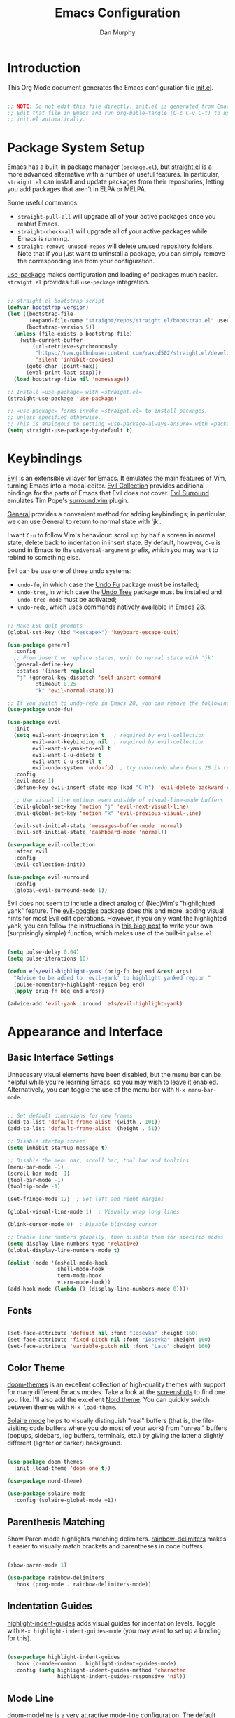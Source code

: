 #+TITLE: Emacs Configuration
#+AUTHOR: Dan Murphy
#+PROPERTY: header-args :tangle ~/.emacs.efs/init.el :mkdirp yes

* Introduction

This Org Mode document generates the Emacs configuration file [[file:init.el][init.el]].

#+begin_src emacs-lisp

  ;; NOTE: Do not edit this file directly: init.el is generated from Emacs.org.
  ;; Edit that file in Emacs and run org-bable-tangle (C-c C-v C-t) to update
  ;; init.el automatically.

#+end_src

* Package System Setup

Emacs has a built-in package manager (=package.el=), but [[https://github.com/raxod502/straight.el][straight.el]] is a more advanced alternative with a number of useful features. In particular, =straight.el= can install and update packages from their repositories, letting you add packages that aren't in ELPA or MELPA. 

Some  useful commands:
- =straight-pull-all= will upgrade all of your active packages once you restart Emacs.
- =straight-check-all= will upgrade all of your active packages while Emacs is running.
- =straight-remove-unused-repos= will delete unused repository folders. Note that if you just want to uninstall a package, you can simply remove the corresponding line from your configuration.

[[https://github.com/jwiegley/use-package][use-package]] makes configuration and loading of packages much easier. =straight.el= provides full =use-package= integration.

#+begin_src emacs-lisp

  ;; straight.el bootstrap script
  (defvar bootstrap-version)
  (let ((bootstrap-file
         (expand-file-name "straight/repos/straight.el/bootstrap.el" user-emacs-directory))
        (bootstrap-version 5))
    (unless (file-exists-p bootstrap-file)
      (with-current-buffer
          (url-retrieve-synchronously
           "https://raw.githubusercontent.com/raxod502/straight.el/develop/install.el"
           'silent 'inhibit-cookies)
        (goto-char (point-max))
        (eval-print-last-sexp)))
    (load bootstrap-file nil 'nomessage))

  ;; Install =use-package= with =straight.el=
  (straight-use-package 'use-package)

  ;; =use-package= forms invoke =straight.el= to install packages,
  ;; unless specified otherwise.
  ;; This is analogous to setting =use-package-always-ensure= with =package.el=
  (setq straight-use-package-by-default t)

#+end_src

* Keybindings

[[https://github.com/emacs-evil/evil][Evil]] is an extensible vi layer for Emacs. It emulates the main features of Vim, turning Emacs into a modal editor. [[https://github.com/emacs-evil/evil-collection][Evil Collection]] provides additional bindings for the parts of Emacs that Evil does not cover. [[https://github.com/emacs-evil/evil-surround][Evil Surround]] emulates Tim Pope's [[https://github.com/tpope/vim-surround][surround.vim]] plugin.

[[https://github.com/noctuid/general.el][General]] provides a convenient method for adding keybindings; in particular, we can use General to return to normal state with 'jk'.

I want =C-u= to follow Vim's behaviour: scroll up by half a screen in normal state, delete back to indentation in insert state. By default, however, =C-u= is bound in Emacs to the =universal-argument= prefix, which you may want to rebind to something else.

Evil can be use one of three undo systems:
  - =undo-fu=, in which case the [[https://gitlab.com/ideasman42/emacs-undo-fu][Undo Fu]] package must be installed;
  - =undo-tree=, in which case the [[https://www.dr-qubit.org/undo-tree.html][Undo Tree]] package must be installed and =undo-tree-mode= must be activated;
  - =undo-redo=, which uses commands natively available in Emacs 28.

#+begin_src emacs-lisp

  ;; Make ESC quit prompts
  (global-set-key (kbd "<escape>") 'keyboard-escape-quit)

  (use-package general
    :config
    ;; From insert or replace states, exit to normal state with 'jk'
    (general-define-key
     :states '(insert replace)
     "j" (general-key-dispatch 'self-insert-command
           :timeout 0.25
           "k" 'evil-normal-state)))

  ;; If you switch to undo-redo in Emacs 28, you can remove the following line
  (use-package undo-fu)

  (use-package evil
    :init
    (setq evil-want-integration t   ; required by evil-collection
          evil-want-keybinding nil  ; required by evil-collection
          evil-want-Y-yank-to-eol t
          evil-want-C-u-delete t
          evil-want-C-u-scroll t
          evil-undo-system 'undo-fu)  ; try undo-redo when Emacs 28 is released
    :config
    (evil-mode 1)
    (define-key evil-insert-state-map (kbd "C-h") 'evil-delete-backward-char-and-join)

    ;; Use visual line motions even outside of visual-line-mode buffers
    (evil-global-set-key 'motion "j" 'evil-next-visual-line)
    (evil-global-set-key 'motion "k" 'evil-previous-visual-line)

    (evil-set-initial-state 'messages-buffer-mode 'normal)
    (evil-set-initial-state 'dashboard-mode 'normal))

  (use-package evil-collection
    :after evil
    :config
    (evil-collection-init))

  (use-package evil-surround
    :config
    (global-evil-surround-mode 1))

#+end_src

Evil does not seem to include a direct analog of (Neo)Vim's "highlighted yank" feature. The [[https://github.com/edkolev/evil-goggles][evil-goggles]] package does this and more, adding visual hints for most Evil edit operations. However, if you only want the highlighted yank, you can follow the instructions in [[https://blog.meain.io/2020/emacs-highlight-yanked/][this blog post]] to write your own (surprisingly simple) function, which makes use of the built-in =pulse.el= .

#+begin_src emacs-lisp

  (setq pulse-delay 0.04)
  (setq pulse-iterations 10)

  (defun efs/evil-highlight-yank (orig-fn beg end &rest args)
    "Advice to be added to 'evil-yank' to highlight yanked region."
    (pulse-momentary-highlight-region beg end)
    (apply orig-fn beg end args))

  (advice-add 'evil-yank :around 'efs/evil-highlight-yank) 

#+end_src

* Appearance and Interface

** Basic Interface Settings

Unnecesary visual elements have been disabled, but the menu bar can be helpful while you're learning Emacs, so you may wish to leave it enabled. Alternatively, you can toggle the use of the menu bar with =M-x menu-bar-mode=.

#+begin_src emacs-lisp

  ;; Set default dimensions for new frames
  (add-to-list 'default-frame-alist '(width . 101))
  (add-to-list 'default-frame-alist '(height . 51))

  ;; Disable startup screen
  (setq inhibit-startup-message t) 

  ;; Disable the menu bar, scroll bar, tool bar and tooltips
  (menu-bar-mode -1)
  (scroll-bar-mode -1)
  (tool-bar-mode -1)
  (tooltip-mode -1)

  (set-fringe-mode 12)  ; Set left and right margins

  (global-visual-line-mode 1)  ; Visually wrap long lines

  (blink-cursor-mode 0)  ; Disable blinking cursor

  ;; Enable line numbers globally, then disable them for specific modes
  (setq display-line-numbers-type 'relative)
  (global-display-line-numbers-mode t)

  (dolist (mode '(eshell-mode-hook
                  shell-mode-hook
                  term-mode-hook
                  vterm-mode-hook))
  (add-hook mode (lambda () (display-line-numbers-mode 0))))

#+end_src

** Fonts

#+begin_src emacs-lisp

  (set-face-attribute 'default nil :font "Iosevka" :height 160)
  (set-face-attribute 'fixed-pitch nil :font "Iosevka" :height 160)
  (set-face-attribute 'variable-pitch nil :font "Lato" :height 160)

#+end_src

** Color Theme

[[https://github.com/hlissner/emacs-doom-themes][doom-themes]] is an excellent collection of high-quality themes with support for many different Emacs modes. Take a look at the [[https://github.com/hlissner/emacs-doom-themes/tree/screenshots][screenshots]] to find one you like. I'll also add the excellent [[https://www.nordtheme.com/ports/emacs][Nord theme]]. You can quickly switch between themes with =M-x load-theme=.

[[https://github.com/hlissner/emacs-solaire-mode][Solaire mode]] helps to visually distinguish "real" buffers (that is, the file-visiting code buffers where you do most of your work) from "unreal" buffers (popups, sidebars, log buffers, terminals, etc.) by giving the latter a slightly different (lighter or darker) background.

#+begin_src emacs-lisp

  (use-package doom-themes
    :init (load-theme 'doom-one t))

  (use-package nord-theme)

  (use-package solaire-mode
    :config (solaire-global-mode +1))

#+end_src

** Parenthesis Matching
   
Show Paren mode highlights matching delimiters. [[https://github.com/Fanael/rainbow-delimiters][rainbow-delimiters]] makes it easier to visually match brackets and parentheses in code buffers.

#+begin_src emacs-lisp

  (show-paren-mode 1)

  (use-package rainbow-delimiters
    :hook (prog-mode . rainbow-delimiters-mode))

#+end_src

** Indentation Guides

[[https://github.com/DarthFennec/highlight-indent-guides][highlight-indent-guides]] adds visual guides for indentation levels. Toggle with =M-x highlight-indent-guides-mode= (you may want to set up a binding for this).

#+begin_src emacs-lisp

  (use-package highlight-indent-guides
    :hook (c-mode-common . highlight-indent-guides-mode)
    :config (setq highlight-indent-guides-method 'character
                  highlight-indent-guides-responsive 'nil))

#+end_src

** Mode Line

[[https://github.com/seagle0128/doom-modeline][doom-modeline]] is a very attractive mode-line configuration. The default configuration is quite good but you can check out the [[https://github.com/seagle0128/doom-modeline#customize][configuration options]] for more things you can enable or disable.

*NOTE:* The first time you load your configuration on a new machine, you'll need to run =M-x all-the-icons-install-fonts= so that mode-line icons display correctly.

#+begin_src emacs-lisp

  ;; Display column number in mode line
  (column-number-mode)

  (use-package all-the-icons)

  (use-package doom-modeline
    :init (doom-modeline-mode 1)
    :custom ((doom-modeline-height 40)
             (doom-modeline-indent-info t)))

  (set-face-attribute 'mode-line nil :font "Source Sans Pro" :height 160)
  (set-face-attribute 'mode-line-inactive nil :font "Source Sans Pro" :height 160)

#+end_src

** Completion System

Emacs includes several built-in completion packages (Ido and Icomplete), but many users prefer [[https://emacs-helm.github.io/helm/][Helm]] or [[https://github.com/abo-abo/swiper][Ivy]]. [[https://github.com/minad/vertico][Vertico]] and its complementary packages are designed around an alternative philosophy that I find very appealing:
- Vertico provides a  new completion UI but uses Emacs's built-in completion mechanics. This means a small code base, excellent performance, and automatic compatibility with other packages.
- Unlike the heavyweight, monolithic Helm and Ivy, the Vertico "ecosystem" consists of independent packages, each responsible for a specific element of the completion interface:
    - [[https://github.com/minad/vertico][Vertico]]: vertical completion UI.
    - [[https://github.com/minad/corfu][Corfu]]: the =completion-in-region= counterpart to Vertico.
    - [[https://github.com/minad/consult][Consult]]: useful search and navigation commands; analagous to Counsel and Swiper in Ivy.
    - [[https://github.com/minad/marginalia][Marginalia]]: annotations for minibuffer completions; analagous to Ivy Rich.
    - [[https://github.com/oantolin/orderless][Orderless]]: advanced completion style.
    - [[https://github.com/oantolin/embark][Embark]]: actions and context menu for the minibuffer.

To really understand what each of these components is doing, it's best to introduce them one at a time: see [[https://github.com/minad/vertico#complementary-packages][this approach]] suggested by the author of Vertico.

*** Completions with Vertico

Because Vertico uses Emacs's native completion system, we can use the built-in =savehist-mode= to preserve minibuffer history.

#+begin_src emacs-lisp

  (use-package savehist
    :config
    (setq history-length 16)
    :init
    (savehist-mode))

  ;; Taken from David Wilson's Emacs configuration
  (defun efs/minibuffer-backward-kill (arg)
    "When minibuffer is completing a file name delete up to parent
    folder, otherwise delete a word"
    (interactive "p")
    (if minibuffer-completing-file-name
        (if (string-match-p "/." (minibuffer-contents))
            (zap-up-to-char (- arg) ?/)
          (delete-minibuffer-contents))
      (delete-word (- arg))))

  (use-package vertico
    :bind (:map vertico-map
                ("C-j" . vertico-next)
                ("C-k" . vertico-previous)
                :map minibuffer-local-map
                ("M-h" . efs/minibuffer-backward-kill))
    :custom
    (vertico-cycle t)
    :init
    (vertico-mode))

#+end_src

*** TODO Completions in Regions with Corfu

*** TODO Consult Commands

Include =consult-lsp= and (possibly) =consult-dir=. Make a list or table of particularly useful commands and their bindings.

*** Completion Annotations with Marginalia

Cycle through available annotations (including none) with =marginalia-cycle=.

#+begin_src emacs-lisp

  (use-package marginalia
    :bind (:map minibuffer-local-map
                ("M-A" . marginalia-cycle))
    :init
    (marginalia-mode))

#+end_src

*** Advanced Completion Candidate Filtering with Orderless

#+begin_src emacs-lisp

  (use-package orderless
    :custom (completion-styles '(orderless)))

#+end_src

*** TODO Completion Actions with Embark

** Help System

[[https://github.com/justbur/emacs-which-key][which-key]] is a useful UI panel that appears when you start pressing any key binding in Emacs to offer you all possible completions for the prefix.  For example, if you press =C-c= (hold control and press the letter =c=), a panel will appear at the bottom of the frame displaying all of the bindings under that prefix and which command they run.  This is very useful for learning the possible key bindings in the mode of your current buffer.

#+begin_src emacs-lisp

(use-package which-key
  :init (which-key-mode)
  :diminish which-key-mode
  :config
  (setq which-key-idle-delay 0.5))

#+end_src

[[https://github.com/Wilfred/helpful][Helpful]] adds a lot of very helpful (get it?) information to Emacs' =describe-= command buffers.  For example, if you use =describe-function=, you will not only get the documentation about the function, you will also see the source code of the function and where it gets used in other places in the Emacs configuration.  It is very useful for figuring out how things work in Emacs.

#+begin_src emacs-lisp

  (use-package helpful
    :commands (helpful-callable helpful-variable helpful-command helpful-key)
    :bind
    ([remap describe-command] . helpful-command)
    ([remap describe-function] . helpful-function)
    ([remap describe-key] . helpful-key)
    ([remap describe-symbol] . helpful-symbol)  ; try helpful-at-point?
    ([remap describe-variable] . helpful-variable))

#+end_src

* Basic Editing Settings

Don't make backup files.
Default to an indentation of 2 spaces, and use spaces instead of tabs (a.k.a. 'soft' tabs).

#+begin_src emacs-lisp

  (setq make-backup-files nil)

  (setq-default tab-width 2)
  (setq-default evil-shift-width tab-width)
  (setq-default indent-tabs-mode nil)

#+end_src

Electric Pair mode is analagous to the Autopair package for Vim.

#+begin_src emacs-lisp

  (electric-pair-mode 1)

  ;; Disable <> auto-pairing
  (setq electric-pair-inhibit-predicate
    `(lambda (c)
      (if (char-equal c ?<) t (,electric-pair-inhibit-predicate c))))

#+end_src

* Dired

Dired is Emacs's excellent file manager. With the [[https://github.com/crocket/dired-single][dired-single]] package, Emacs will reuse existing Dired buffers instead of spawning new ones.

[[https://github.com/jtbm37/all-the-icons-dired][all-the-icons-dired]] adds Dired support to all-the-icons. If you use Treemacs, an alternative is [[https://github.com/Alexander-Miller/treemacs#treemacs-icons-dired][treemacs-icons-dired]].

#+begin_src emacs-lisp

  (use-package dired
    :straight nil
    :commands (dired dired-jump)
    :bind (("C-x C-j" . dired-jump))
    :custom ((dired-listing-switches "-agho --group-directories-first"))
    :config
    (setq delete-by-moving-to-trash t)
    (define-key dired-mode-map [remap dired-find-file]
      'dired-single-buffer)
    (define-key dired-mode-map [remap dired-mouse-find-file-other-window]
      'dired-single-buffer-mouse)
    (define-key dired-mode-map [remap dired-up-directory]
      'dired-single-up-directory)
    (evil-collection-define-key 'normal 'dired-mode-map
      "h" 'dired-single-up-directory
      "l" 'dired-single-buffer))

  (use-package dired-single
    :commands (dired dired-jump))

  ;;(use-package all-the-icons-dired
  ;;  :hook (dired-mode . all-the-icons-dired-mode))

  (use-package dired-open
    :commands (dired dired-jump)
    :config
    ;; The following line doesn't work as expected:
    ;;(add-to-list 'dired-open-functions #'dired-open-xdg t)
    (setq dired-open-extensions '(("pdf" . "okular")
                                  ("png" . "gwenview")
                                  ("mkv" . "vlc"))))

  (use-package dired-hide-dotfiles
    :hook (dired-mode . dired-hide-dotfiles-mode)
    :config
    (evil-collection-define-key 'normal 'dired-mode-map
      "H" 'dired-hide-dotfiles-mode))

#+end_src

* Shells & Terminals

** vterm

[[https://github.com/akermu/emacs-libvterm/][vterm]] is a terminal emulator for Emacs based on [[https://github.com/neovim/libvterm][libvterm]], a C library developped by the Neovim project. Compared to term and ansi-term (Emacs's built-in terminal emulators), vterm provides much better performance, as well as superior compatibility with terminal applications.

Before installing vterm, make sure your system has the required packages installed. On an Arch-based system, these are =cmake=, =libtool= and (optionally) =libvterm=. Also, be sure to read the [[https://github.com/akermu/emacs-libvterm/#shell-side-configuration][Shell-side configuration]] and [[https://github.com/akermu/emacs-libvterm/#directory-tracking-and-prompt-tracking][Directory tracking and Prompt tracking]] sections of the vterm README: you need to add the =vterm_printf= and =vterm_prompt_end= functions to your shell's configuration file (=.bashrc= or =.zshrc=).

#+begin_src emacs-lisp

  (use-package vterm
    :commands vterm
    :config
    (setq vterm-shell "zsh")
    (setq vterm-max-scrollback 1000))

#+end_src

** eshell

/TODO./ eshell is a Bash-like shell written in elisp. Though slower than vterm and lacking some features of bash and zsh, it offers superior Emacs integration and a consistent experience across all OSes.

* Version Control

** Magit

[[https://magit.vc/][Magit]] is an outstanding Git interface for Emacs. [[https://github.com/magit/forge][Forge]] allows you to work with Git forges, such as GitHub and GitLab, from the comfort of Magit and the rest of Emacs.

#+begin_src emacs-lisp

  (use-package magit
    :commands magit-status
    :custom
    (magit-display-buffer-function #'magit-display-buffer-same-window-except-diff-v1))

  ;; NOTE: Make sure to configure a GitHub token before using this package!
  ;; - https://magit.vc/manual/forge/Token-Creation.html#Token-Creation
  ;; - https://magit.vc/manual/ghub/Getting-Started.html#Getting-Started
  ; (use-package forge
  ;   :after magit)

#+end_src

** Git Gutter

[[https://github.com/emacsorphanage/git-gutter][git-gutter]] highlights uncommited changes in the margin of the window. [[https://github.com/emacsorphanage/git-gutter-fringe][git-gutter-fringe]] is a variation of git-gutter that uses the fringe rather than the margin. Keep in mind that the fringe only appears in graphical Emacs buffers, so you cannot use git-gutter-fringe in the terminal. An alternative package is [[https://github.com/dgutov/diff-hl][diff-hl]].

Note that both git-gutter-fringe and diff-hl will conflict with other modes that put indicators in the fringe, notably [[https://www.flycheck.org/][Flycheck]]. A [[https://github.com/emacsorphanage/git-gutter-fringe/issues/9#issuecomment-611712558][good solution]] (used in [[https://github.com/hlissner/doom-emacs/blob/cdaa55b4dbfebe6c81ab92af6a7c9bc20f68f3a6/modules/ui/vc-gutter/config.el#L119][Doom Emacs]]) is to give the left fringe to your VCS and the right to Flycheck (or vice-versa).

#+begin_src emacs-lisp

  (use-package git-gutter
    :straight git-gutter-fringe
    :diminish
    :hook ((text-mode . git-gutter-mode)
           (prog-mode . git-gutter-mode))
    :config
    (setq git-gutter:update-interval 1)
    ;; Sadly, it seems that the following setting does not apply to git-gutter-fringe
    ;;(setq git-gutter:visual-line t)
    (require 'git-gutter-fringe)
    ;; Taken from Doom Emacs
    (define-fringe-bitmap 'git-gutter-fr:added [224]
      nil nil '(center repeated))
    (define-fringe-bitmap 'git-gutter-fr:modified [224]
      nil nil '(center repeated))
    (define-fringe-bitmap 'git-gutter-fr:deleted [128 192 224 240]
      nil nil 'bottom))

#+end_src

* Org Mode

** Font Settings

The =efs/org-font-setup= function adjusts the sizes of headings and uses variable-width fonts in most cases so that it looks more like we're editing a document. We switch back to fixed width (monospace) fonts for code blocks and tables so that they display correctly.

#+begin_src emacs-lisp

  (defun efs/org-font-setup ()
    ;; Replace list hyphen with dot
    (font-lock-add-keywords 'org-mode
                            '(("^ *\\([-]\\) "
                               (0 (prog1 () (compose-region (match-beginning 1) (match-end 1) "•"))))))

    ;; Set faces for heading levels
    (dolist (face '((org-level-1 . 1.6)
                    (org-level-2 . 1.4)
                    (org-level-3 . 1.2)
                    (org-level-4 . 1.1)
                    (org-level-5 . 1.1)
                    (org-level-6 . 1.1)
                    (org-level-7 . 1.1)
                    (org-level-8 . 1.1)))
      (set-face-attribute (car face) nil :font "Lato" :weight 'regular :height (cdr face)))

    ;; Ensure that anything that should be fixed-pitch in Org files appears that way
    (set-face-attribute 'line-number nil :inherit 'fixed-pitch)
    (set-face-attribute 'line-number-current-line nil :inherit 'fixed-pitch)
    (set-face-attribute 'org-block nil :foreground nil :inherit 'fixed-pitch)
    (set-face-attribute 'org-code nil   :inherit '(shadow fixed-pitch))
    (set-face-attribute 'org-table nil   :inherit '(shadow fixed-pitch))
    (set-face-attribute 'org-verbatim nil :inherit '(shadow fixed-pitch))
    (set-face-attribute 'org-special-keyword nil :inherit '(font-lock-comment-face fixed-pitch))
    (set-face-attribute 'org-document-info-keyword nil :inherit '(font-lock-comment-face fixed-pitch))
    (set-face-attribute 'org-meta-line nil :inherit '(font-lock-comment-face fixed-pitch))
    (set-face-attribute 'org-checkbox nil :inherit 'fixed-pitch))

#+end_src
   
** Basic Confguration

This section contains the basic configuration for Org mode. I'm leaving a lot out for now, including the configuration for Org agendas and capture templates. When you're ready, watch the videos for [[https://youtu.be/VcgjTEa0kU4][Part 5]] and [[https://youtu.be/PNE-mgkZ6HM][Part 6]] and revisit.

#+begin_src emacs-lisp

  (defun efs/org-mode-setup ()
    (org-indent-mode)
    (variable-pitch-mode 1)
    (visual-line-mode 1)
    (setq org-list-indent-offset 2)
    (setq evil-auto-indent nil))

  (use-package org
    :hook (org-mode . efs/org-mode-setup)
    :config
    (setq org-ellipsis " ▸"
          org-hide-emphasis-markers t)
    (efs/org-font-setup))

#+end_src

** Toggle Markup Visibility

[[https://github.com/awth13/org-appear][org-appear]] is an invaluable package that makes it much easier to edit Org documents when =org-hide-emphasis-markers= is active. It temporarily makes concealed markup elements appear when the cursor enters an element. By default, toggling is instaneous and applies only to emphasis markers, but additional functionality can be enabled via custom variables.

#+begin_src emacs-lisp

  (use-package org-appear
    :hook (org-mode . org-appear-mode)
    ;; :custom
    ;; (org-appear-autolinks t)  ;; toggle links
    ;; (org-appear-delay 0.5)    ;; delay before toggling
  )

#+end_src

** Heading Bullets

[[https://github.com/sabof/org-bullets][org-bullets]] replaces the heading stars in Org-mode buffers with nicer-looking characters that you can customize.  Another option for this is [[https://github.com/integral-dw/org-superstar-mode][org-superstar-mode]].

#+begin_src emacs-lisp

  (use-package org-bullets
    :hook (org-mode . org-bullets-mode))

#+end_src

** Block Templates

These let you type things like =<el= and then hit =Tab= to expand the template.
See [[https://orgmode.org/manual/Structure-Templates.html][Structure Templates]] in the Org Mode manual, and [[https://orgmode.org/worg/org-contrib/babel/languages/index.html][Babel Languages]] for supported languages and their identifiers.

#+begin_src emacs-lisp

  ;; Required as of Org 9.2
  (require 'org-tempo)

  (add-to-list 'org-structure-template-alist '("cpp" . "src cpp"))
  (add-to-list 'org-structure-template-alist '("el" . "src emacs-lisp"))
  (add-to-list 'org-structure-template-alist '("go" . "src go"))
  (add-to-list 'org-structure-template-alist '("json" . "src json"))
  (add-to-list 'org-structure-template-alist '("py" . "src python"))
  (add-to-list 'org-structure-template-alist '("sc" . "src scheme"))
  (add-to-list 'org-structure-template-alist '("sh" . "src sh"))
  (add-to-list 'org-structure-template-alist '("ts" . "src typescript"))
  (add-to-list 'org-structure-template-alist '("yaml" . "src yaml"))

#+end_src

* Development

** Languages

*** C/C++

/Maximum line length:  80/
/Indentation: 2 spaces/

[[https://www.gnu.org/software/emacs/manual/html_node/ccmode/index.html][CC Mode]] is a built-in Emacs mode for editing C, C++, Java, and several other languages.

#+begin_src emacs-lisp

  (defun tusk/c-mode-common-setup ()
    (setq c-default-style "java"
          c-basic-offset 2
          indent-tabs-mode nil)
    (setq display-fill-column-indicator-column 79)
    (display-fill-column-indicator-mode 1))

  (add-hook 'c-mode-common-hook 'tusk/c-mode-common-setup)

#+end_src

*** Markdown

You can toogle markup hiding with =C-c C-x C-m=.

#+begin_src emacs-lisp

  (defun efs/markdown-font-setup ()
    (variable-pitch-mode 1)
    (dolist (face '((markdown-header-face-1 . 2.0)
                    (markdown-header-face-2 . 1.7)
                    (markdown-header-face-3 . 1.4)
                    (markdown-header-face-4 . 1.1)
                    (markdown-header-face-5 . 1.0)
                    (markdown-header-face-6 . 1.0)))
      (set-face-attribute (car face) nil :font "Cantarell" :weight 'regular :height (cdr face)))

    ;; Ensure that anything that should be fixed-pitch appears that way
    (set-face-attribute 'line-number nil :inherit 'fixed-pitch)
    (set-face-attribute 'line-number-current-line nil :inherit 'fixed-pitch)
    (set-face-attribute 'markdown-inline-code-face nil :inherit 'fixed-pitch))

  (use-package markdown-mode
    ;; :hook ((markdown-mode . variable-pitch-mode)
    ;;        (markdown-mode . efs/markdown-font-setup))
    :config
    ;; (setq-default markdown-header-scaling t)
    (setq-default markdown-list-indent-width 2
                  markdown-footnote-location 'immediately
                  markdown-hide-urls t
                  markdown-hide-markup nil))

#+end_src
